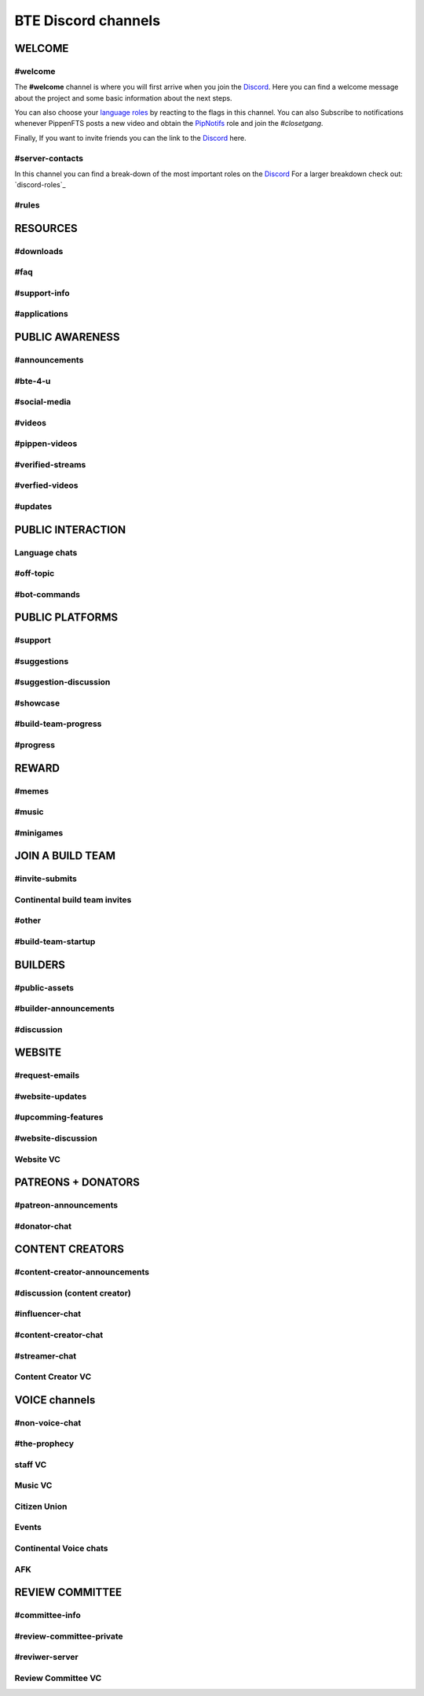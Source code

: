BTE Discord channels
--------------------

WELCOME
~~~~~~~
.. _welcome-channel:

#welcome
++++++++
The **#welcome** channel is where you will first arrive when you join the `Discord <links:Discord>`_.
Here you can find a welcome message about the project and some basic information about the next steps.

You can also choose your `language roles <discord-roles:Language roles>`_ by reacting to the flags in this channel.
You can also Subscribe to notifications whenever PippenFTS posts a new video and obtain the  `PipNotifs <discord-roles:PipNotifs>`_ role and join the *#closetgang*.

Finally, If you want to invite friends you can the link to the `Discord <links:Discord>`_ here.

.. _server-contacts-channel:

#server-contacts
++++++++++++++++

In this channel you can find a break-down of the most important roles on the `Discord <links:Discord>`_  For a larger breakdown check out: `discord-roles`_

.. _rules-channel:

#rules
++++++

RESOURCES
~~~~~~~~~

.. _downloads-channel:

#downloads
++++++++++

.. _faq-channel:

#faq 
++++

.. _support-info-channel:

#support-info
+++++++++++++

.. _applications-channel:

#applications
+++++++++++++

PUBLIC AWARENESS
~~~~~~~~~~~~~~~~

.. _announcement-channel:

#announcements
++++++++++++++

.. _bte-4-u-channel:

#bte-4-u
++++++++

.. _social-media-channel:

#social-media
+++++++++++++

.. _videos-channel:

#videos
+++++++

.. _pippen-videos-channel:

#pippen-videos
++++++++++++++

.. _verified-streams-channel:

#verified-streams
+++++++++++++++++++

.. _verfied-videos-channel:

#verfied-videos
+++++++++++++++

.. _updates-channel:

#updates
++++++++

PUBLIC INTERACTION
~~~~~~~~~~~~~~~~~~

Language chats
++++++++++++++

.. _off-topic-channel:

#off-topic 
++++++++++

.. _bot-commands-channel:

#bot-commands 
+++++++++++++

PUBLIC PLATFORMS
~~~~~~~~~~~~~~~~

.. _support-channel:

#support
++++++++

.. _suggestions-channel:

#suggestions
++++++++++++

.. _suggestion-discussion-channel:

#suggestion-discussion
++++++++++++++++++++++

.. _showcase-channel:

#showcase
+++++++++

.. _build-team-progress-channel:

#build-team-progress
++++++++++++++++++++

.. _progress-channel:

#progress
+++++++++

REWARD
~~~~~~

.. _memes-channel:

#memes
+++++++

.. _music-channel:

#music
++++++

.. _minigames-channel:

#minigames
++++++++++

JOIN A BUILD TEAM 
~~~~~~~~~~~~~~~~~

.. _invite-submits-channel:

#invite-submits
+++++++++++++++

Continental build team invites
++++++++++++++++++++++++++++++

.. _other-channel:

#other
++++++

.. _build-team-startup-channel:

#build-team-startup
+++++++++++++++++++

BUILDERS 
~~~~~~~~

.. _public-assets-channel:


#public-assets
++++++++++++++

.. _builder-announcements-channel:

#builder-announcements
++++++++++++++++++++++

.. _discussion-channel:

#discussion
+++++++++++

WEBSITE 
~~~~~~~

.. _request-emails-channel:

#request-emails
+++++++++++++++

.. _website-updates-channel:

#website-updates
++++++++++++++++

.. _upcomming-features-channel:

#upcomming-features
+++++++++++++++++++

.. _website-discussion-channel:

#website-discussion
+++++++++++++++++++

.. _website-VC-channel:

Website VC 
++++++++++

PATREONS + DONATORS
~~~~~~~~~~~~~~~~~~~

.. _patreon-announcements-channel:

#patreon-announcements
++++++++++++++++++++++

.. _donator-chat-channel:

#donator-chat
+++++++++++++

CONTENT CREATORS 
~~~~~~~~~~~~~~~~

.. _content-creator-announcements-channel:

#content-creator-announcements
++++++++++++++++++++++++++++++

.. _content-creator-discussion-channel:

#discussion (content creator)
+++++++++++++++++++++++++++++

.. _influencer-chat-channel:

#influencer-chat
++++++++++++++++

.. _content-creator-chat-channel:

#content-creator-chat
+++++++++++++++++++++

.. _streamer-chat-channel:

#streamer-chat
++++++++++++++

.. _content-creator-VC-channel:

Content Creator VC
++++++++++++++++++

VOICE channels
~~~~~~~~~~~~~~

.. _non-voice-chat-channel:

#non-voice-chat
+++++++++++++++

.. _the-prophecy-channel:

#the-prophecy
+++++++++++++

.. _staff VC-channel:

staff VC
++++++++

.. _music-vc-channel:

Music VC
++++++++

.. _citizen-union-channel:

Citizen Union
+++++++++++++

.. _events-channel:

Events
++++++

Continental Voice chats
+++++++++++++++++++++++

.. _afk-channel:

AFK 
+++

REVIEW COMMITTEE
~~~~~~~~~~~~~~~~

.. _committee-info-channel:

#committee-info
+++++++++++++++

.. _review-committee-private-channel:

#review-committee-private
+++++++++++++++++++++++++

.. _reviwer-server-channel:

#reviwer-server
+++++++++++++++

.. _review-committee-VC-channel:

Review Committee VC
+++++++++++++++++++
